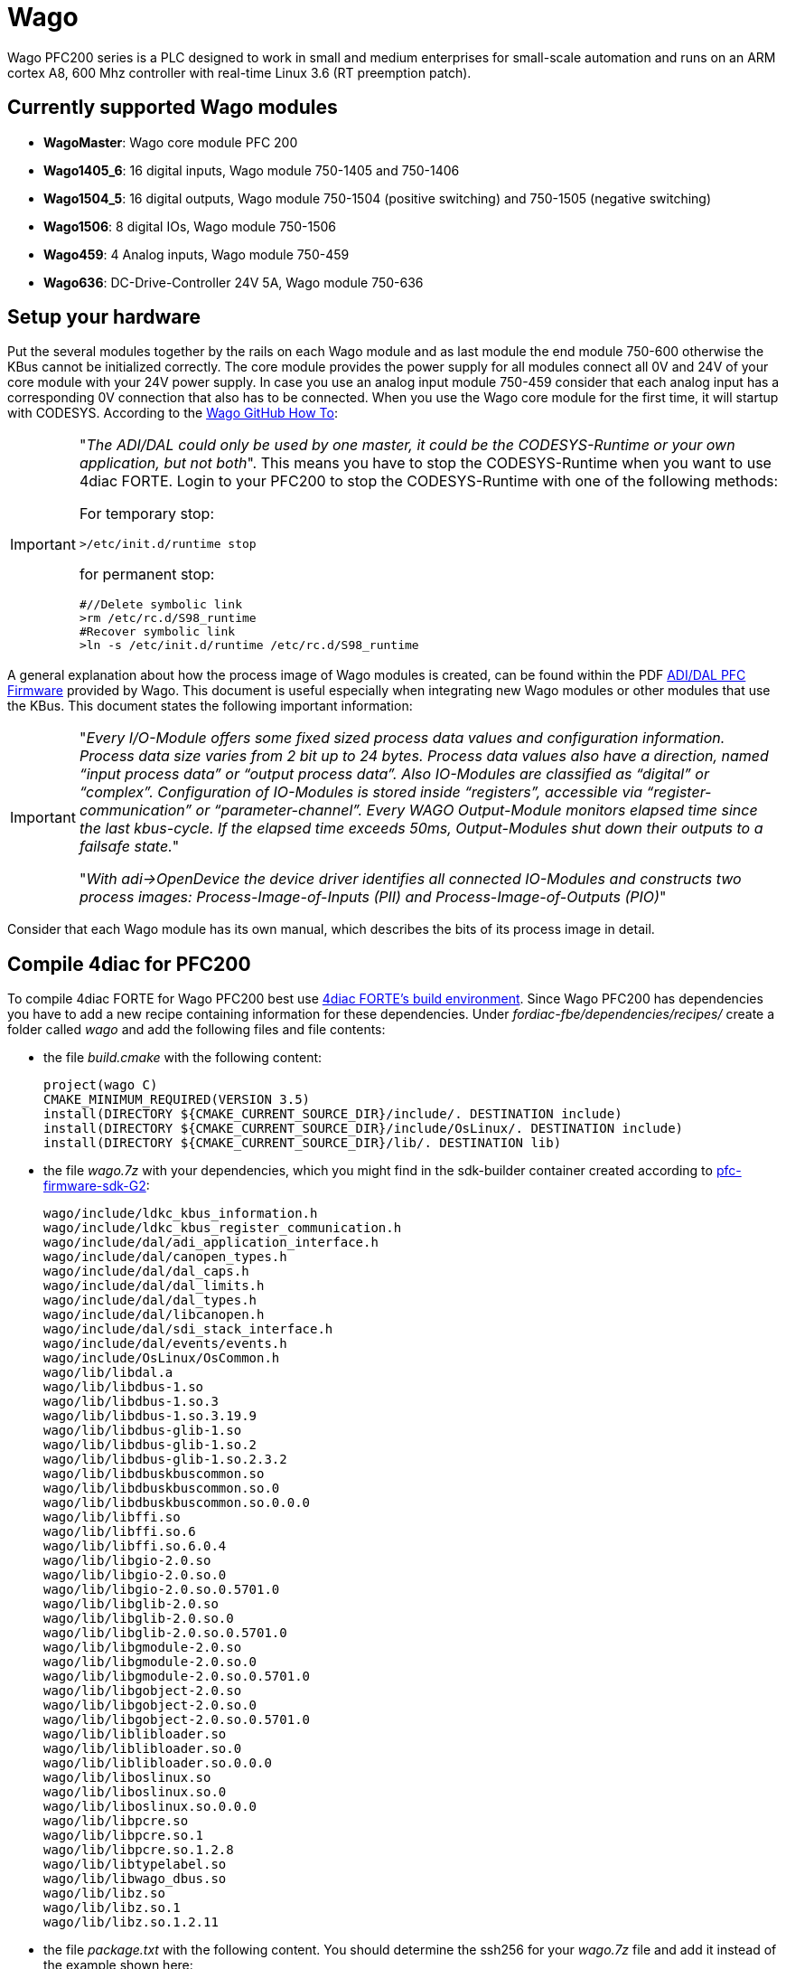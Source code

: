 = [[Wago]]Wago
:lang: en
:imagesdir: ./src/io_config/img
ifdef::env-github[]
:imagesdir: img
endif::[]

Wago PFC200 series is a PLC designed to work in small and medium enterprises for small-scale automation and runs on an ARM cortex A8, 600 Mhz controller with real-time Linux 3.6 (RT preemption patch). 

== Currently supported Wago modules

- *WagoMaster*: Wago core module PFC 200
- *Wago1405_6*: 16 digital inputs, Wago module 750-1405 and 750-1406
- *Wago1504_5*: 16 digital outputs, Wago module 750-1504 (positive switching) and 750-1505 (negative switching)
- *Wago1506*: 8 digital IOs, Wago module 750-1506 
- *Wago459*: 4 Analog inputs, Wago module 750-459
- *Wago636*: DC-Drive-Controller 24V 5A, Wago module 750-636 


== Setup your hardware

Put the several modules together by the rails on each Wago module and as last module the end module 750-600 otherwise the KBus cannot be initialized correctly.
The core module provides the power supply for all modules connect all 0V and 24V of your core module with your 24V power supply.
In case you use an analog input module 750-459 consider that each analog input has a corresponding 0V connection that also has to be connected.
When you use the Wago core module for the first time, it will startup with CODESYS.
According to the https://github.com/WAGO/pfc-howtos/tree/master/HowTo_ADI-MyKBusApplikation[Wago GitHub How To]:

[IMPORTANT]
====
"_The ADI/DAL could only be used by one master, it could be the CODESYS-Runtime or your own application, but not both_". This means you have to stop the CODESYS-Runtime when you want to use 4diac FORTE. Login to your PFC200 to stop the CODESYS-Runtime with one of the following methods:

For temporary stop:

	>/etc/init.d/runtime stop

for permanent stop:

	#//Delete symbolic link
	>rm /etc/rc.d/S98_runtime
	#Recover symbolic link
	>ln -s /etc/init.d/runtime /etc/rc.d/S98_runtime
====

A general explanation about how the process image of Wago modules is created, can be found within the PDF https://github.com/WAGO/pfc-howtos/blob/master/HowTo_ADI-MyKBusApplikation/a800010_en%20-%20ADI-DAL%20for%20PFC%20firmware%2011%20patch%202.pdf[ADI/DAL PFC Firmware] provided by Wago. This document is useful especially when integrating new Wago modules or other modules that use the KBus. This document states the following important information:

[IMPORTANT]
====
"_Every I/O-Module offers some fixed sized process data values and configuration information. Process data size varies from 2 bit up to 24 bytes. Process data values also have a direction, named “input process data” or “output process data”. Also IO-Modules are classified as “digital” or “complex”. Configuration of IO-Modules is stored inside “registers”, accessible via “register-communication” or “parameter-channel”. Every WAGO Output-Module monitors elapsed time since the last kbus-cycle. If the elapsed time exceeds 50ms, Output-Modules shut down their outputs to a failsafe state._" 

"_With adi->OpenDevice the device driver identifies all connected IO-Modules and constructs two process images: Process-Image-of-Inputs (PII) and Process-Image-of-Outputs (PIO)_"
====

Consider that each Wago module has its own manual, which describes the bits of its process image in detail.

== Compile 4diac for PFC200

To compile 4diac FORTE for Wago PFC200 best use https://github.com/eclipse-4diac/4diac-fbe[4diac FORTE's build environment].
Since Wago PFC200 has dependencies you have to add a new recipe containing information for these dependencies.
Under _fordiac-fbe/dependencies/recipes/_ create a folder called _wago_ and add the following files and file contents:
	
- the file _build.cmake_ with the following content:

	project(wago C)
	CMAKE_MINIMUM_REQUIRED(VERSION 3.5)
	install(DIRECTORY ${CMAKE_CURRENT_SOURCE_DIR}/include/. DESTINATION include)
	install(DIRECTORY ${CMAKE_CURRENT_SOURCE_DIR}/include/OsLinux/. DESTINATION include)
	install(DIRECTORY ${CMAKE_CURRENT_SOURCE_DIR}/lib/. DESTINATION lib)
	
- the file _wago.7z_ with your dependencies, which you might find in the sdk-builder container created according to https://github.com/WAGO/pfc-firmware-sdk-G2[pfc-firmware-sdk-G2]:

	wago/include/ldkc_kbus_information.h
	wago/include/ldkc_kbus_register_communication.h
	wago/include/dal/adi_application_interface.h
	wago/include/dal/canopen_types.h
	wago/include/dal/dal_caps.h
	wago/include/dal/dal_limits.h
	wago/include/dal/dal_types.h
	wago/include/dal/libcanopen.h
	wago/include/dal/sdi_stack_interface.h
	wago/include/dal/events/events.h
	wago/include/OsLinux/OsCommon.h
	wago/lib/libdal.a
	wago/lib/libdbus-1.so
	wago/lib/libdbus-1.so.3
	wago/lib/libdbus-1.so.3.19.9
	wago/lib/libdbus-glib-1.so
	wago/lib/libdbus-glib-1.so.2
	wago/lib/libdbus-glib-1.so.2.3.2
	wago/lib/libdbuskbuscommon.so
	wago/lib/libdbuskbuscommon.so.0
	wago/lib/libdbuskbuscommon.so.0.0.0
	wago/lib/libffi.so
	wago/lib/libffi.so.6
	wago/lib/libffi.so.6.0.4
	wago/lib/libgio-2.0.so
	wago/lib/libgio-2.0.so.0
	wago/lib/libgio-2.0.so.0.5701.0
	wago/lib/libglib-2.0.so
	wago/lib/libglib-2.0.so.0
	wago/lib/libglib-2.0.so.0.5701.0
	wago/lib/libgmodule-2.0.so
	wago/lib/libgmodule-2.0.so.0
	wago/lib/libgmodule-2.0.so.0.5701.0
	wago/lib/libgobject-2.0.so
	wago/lib/libgobject-2.0.so.0
	wago/lib/libgobject-2.0.so.0.5701.0
	wago/lib/liblibloader.so
	wago/lib/liblibloader.so.0
	wago/lib/liblibloader.so.0.0.0
	wago/lib/liboslinux.so
	wago/lib/liboslinux.so.0
	wago/lib/liboslinux.so.0.0.0
	wago/lib/libpcre.so
	wago/lib/libpcre.so.1
	wago/lib/libpcre.so.1.2.8
	wago/lib/libtypelabel.so
	wago/lib/libwago_dbus.so
	wago/lib/libz.so
	wago/lib/libz.so.1
	wago/lib/libz.so.1.2.11
		
- the file _package.txt_ with the following content. You should determine the ssh256 for your _wago.7z_ file and add it instead of the example shown here:

	wago.7z -H sha256:75bd3904f6b68ba937dbf1d59de44fd07ded7892c9c8c4e8bf86a439ab180613 -X build.cmake	

After this preparation follow the instructions of 4diac FORTE's build environment to install and setup a configuration.
Your configuration file for Wago PFC200 for this build environment could be like the following:

----
ARCH=arm-linux-gnueabihf

DEPS=tinyxml
DEPS=wago

COM=ETH,FBDK,LOCAL,HTTP

MODULE=CONVERT,IEC61131,UTILS,UTILS_ADDON,CUSTOM_FBS
MODULE=WagoKbus

// address sanitizer doesn't work with static linking
TOOLCHAIN_EXTRA_C_FLAGS=-fno-sanitize=address -fno-lto
TOOLCHAIN_EXTRA_LINKER_FLAGS=-fno-sanitize=address -fno-lto

FORTE_IO=ON

// no local additions
#FORTE_EXTERNAL_MODULES_DIRECTORY=/nonexistant
----

After successful compilation the runtime can be found within the folder _build/yourConfigurationFileName/output/bin_ of 4diac FORTE's build environment.
Copy the whole content to your Wago PFC200 core module by e.g. https://winscp.net/eng/index.php[WinSCP], possibly within a folder _/home/forte_.
You should set execution rights for for all copied files to run it.
Login to your Wago PFC200 core module by e.g. https://putty.org/[Putty], navigate to the folder where you put your executable and run it by _./forte_.
Now you can deploy the desired IEC 61499 resources on your Wago PFC200.

== Configure your hardware in 4diac

Within 4diac IDE create a new IEC 61499 device with one IEC 61499 resource. 
Maybe call it _IO_CONFIG_RES_.
This _IO_CONFIG_RES_ contains your hardware setup in terms of function blocks.
In case you have one Wago PFC200 core module, two DI, two DO, and one AIO module, it could be like in the following image.

image:wago_ioconfig.png[IO_CONFIG function block network]

Within your IEC 61499 application you might have a function block like shown within the following image.
Take it's IEC 61499 application name and it's instance name separated by a dot and add it as input for the desired input of the corresponding _IO_CONFIG_ function block.

image:revpi_ioFb.png[I/O function block in your IEC 61499 application]

When all I/Os are wired and named within your _IO_CONFIG_ function block network correspondingly, your IEC 61499 application is ready to be deployed and to access the hardware.

== Where to go from here?

You can see the supported protocols:

xref:../communication/index.adoc[Supported Communication Protocols]

You can see the examples:

xref:../examples/index.adoc[4diac Examples]

If you want to go back to the Where to Start page, we leave you here a fast access

xref:../index.adoc[Where to Start]

Or link:#topOfPage[Go to top]
